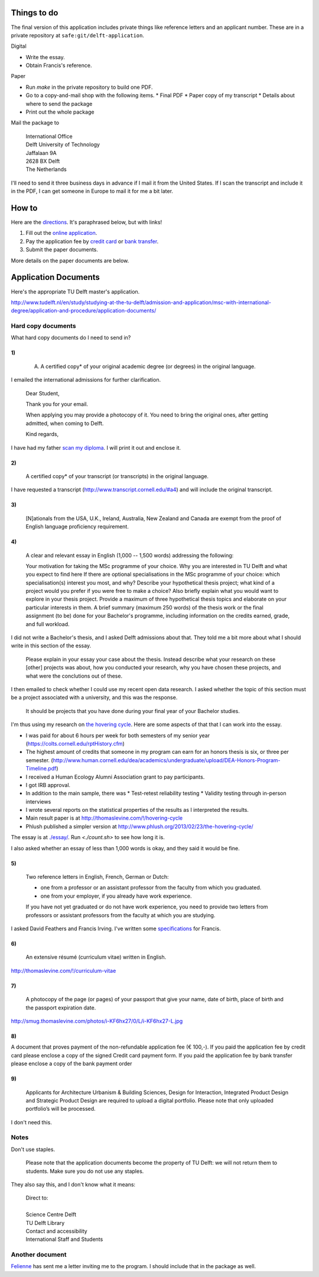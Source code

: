 Things to do
==================
The final version of this application includes private things like reference letters
and an applicant number. These are in a private repository at ``safe:git/delft-application``.

Digital

* Write the essay.
* Obtain Francis's reference.

Paper

* Run `make` in the private repository to build one PDF.
* Go to a copy-and-mail shop with the following items.
  * Final PDF
  * Paper copy of my transcript
  * Details about where to send the package
* Print out the whole package

Mail the package to

    | International Office
    | Delft University of Technology
    | Jaffalaan 9A
    | 2628 BX Delft
    | The Netherlands

I'll need to send it three business days in advance if I mail it from the
United States. If I scan the transcript and include it in the PDF, I can
get someone in Europe to mail it for me a bit later.

How to
===========
Here are the `directions <http://www.tudelft.nl/en/study/studying-at-the-tu-delft/admission-and-application/msc-with-international-degree/application-and-procedure/>`_. It's paraphrased below, but with links!

1. Fill out the `online application <https://phobos.tue.nl/tmo-cgi/tmodag/index_tud.opl>`_.
2. Pay the application fee by `credit card <http://www.tudelft.nl/fileadmin/UD/MenC/Support/Internet/TU%20Website/TU%20Delft/Images/Studeren/Studeren_aan_de_TU_Delft/Toelating_en_aanmelding/credit-card-form-aug-2013.pdf>`_ or `bank transfer <http://www.tudelft.nl/en/study/studying-at-the-tu-delft/admission-and-application/msc-with-international-degree/application-and-procedure/bank-transfer/>`_.
3. Submit the paper documents.

More details on the paper documents are below.

Application Documents
========================

Here's the appropriate TU Delft master's application.

http://www.tudelft.nl/en/study/studying-at-the-tu-delft/admission-and-application/msc-with-international-degree/application-and-procedure/application-documents/

Hard copy documents
----------------------

What hard copy documents do I need to send in?

1)
^^^^^^^^

    A. A certified copy* of your original academic degree (or degrees) in the original language.

I emailed the international admissions for further clarification.

    Dear Student,

    Thank you for your email.

    When applying you may provide a photocopy of it.
    You need to bring the original ones, after getting admitted,
    when coming to Delft.

    Kind regards,

I have had my father `scan my diploma <diploma.pdf>`_. I will print it out and enclose it.

2)
^^^^^^^^

    A certified copy* of your transcript (or transcripts) in the original language.

I have requested a transcript (http://www.transcript.cornell.edu/#a4) and will include the original transcript.

3)
^^^^^^^^

    [N]ationals from the USA, U.K., Ireland, Australia, New Zealand and Canada are exempt from the proof of English language proficiency requirement.

4)
^^^^^^^^

    A clear and relevant essay in English (1,000 -- 1,500 words) addressing the following:

    Your motivation for taking the MSc programme of your choice.
    Why you are interested in TU Delft and what you expect to find here
    If there are optional specialisations in the MSc programme of your choice: which specialisation(s) interest you most, and why?
    Describe your hypothetical thesis project; what kind of a project would you prefer if you were free to make a choice? Also briefly explain what you would want to explore in your thesis project. Provide a maximum of three hypothetical thesis topics and elaborate on your particular interests in them.
    A brief summary (maximum 250 words) of the thesis work or the final assignment (to be) done for your Bachelor's programme, including information on the credits earned, grade, and full workload.

I did not write a Bachelor's thesis, and I asked Delft admissions about that.
They told me a bit more about what I should write in this section of the essay.

    Please explain in your essay your case about the thesis.
    Instead describe what your research on these [other] projects was about,
    how you conducted your research, why you have chosen these projects,
    and what were the conclutions out of these.

I then emailed to check whether I could use my recent open data research.
I asked whether the topic of this section must be a project associated with
a university, and this was the response.

    It should be projects that you have done during your final year of
    your Bachelor studies.

I'm thus using my research on
`the hovering cycle <http://thomaslevine.com/!/hovering-cycle>`_.
Here are some aspects of that that I can work into the essay.

* I was paid for about 6 hours per week for both semesters of my senior
  year (https://colts.cornell.edu/rptHistory.cfm)
* The highest amount of credits that someone in my program can earn for an
  honors thesis is six, or three per semester.
  (http://www.human.cornell.edu/dea/academics/undergraduate/upload/DEA-Honors-Program-Timeline.pdf)
* I received a Human Ecology Alumni Association grant to pay participants.
* I got IRB approval.
* In addition to the main sample, there was
  * Test-retest reliability testing
  * Validity testing through in-person interviews
* I wrote several reports on the statistical properties of the results as
  I interpreted the results.
* Main result paper is at http://thomaslevine.com/!/hovering-cycle
* Phlush published a simpler version at
  http://www.phlush.org/2013/02/23/the-hovering-cycle/

The essay is at `<./essay/>`_. Run `<./count.sh>` to see how long it is.

I also asked whether an essay of less than 1,000 words is okay,
and they said it would be fine.

5)
^^^^^^^^

    Two reference letters in English, French, German or Dutch:

    * one from a professor or an assistant professor from the faculty from which you graduated.
    * one from your employer, if you already have work experience.

    If you have not yet graduated or do not have work experience, you need to provide two letters from professors or assistant professors from the faculty at which you are studying.

I asked David Feathers and Francis Irving.
I've written some `specifications <reference-letter>`_ for Francis.

6)
^^^^^^^^

    An extensive résumé (curriculum vitae) written in English.

http://thomaslevine.com/!/curriculum-vitae

7)
^^^^^^^^

    A photocopy of the page (or pages) of your passport that give your name, date of birth, place of birth and the passport expiration date.

http://smug.thomaslevine.com/photos/i-KF6hx27/0/L/i-KF6hx27-L.jpg

8)
^^^^^^^^
A document that proves payment of the non-refundable application fee (€ 100,-). If you paid the application fee by credit card please enclose a copy of the signed Credit card payment form. If you paid the application fee by bank transfer please enclose a copy of the bank payment order

9)
^^^^^^^^

    Applicants for Architecture Urbanism & Building Sciences, Design for Interaction, Integrated Product Design and Strategic Product Design are required to upload a digital portfolio. Please note that only uploaded portfolio’s will be processed.

I don't need this.

Notes
--------

Don't use staples.

    Please note that the application documents become the property of TU Delft: we will not return them to students. Make sure you do not use any staples. 

They also say this, and I don't know what it means:

    | Direct to:
    |
    | Science Centre Delft
    | TU Delft Library
    | Contact and accessibility
    | International Staff and Students
    

Another document
-------------------
`Felienne <http://felienne.com/>`_ has sent me a letter inviting me to the
program. I should include that in the package as well.
